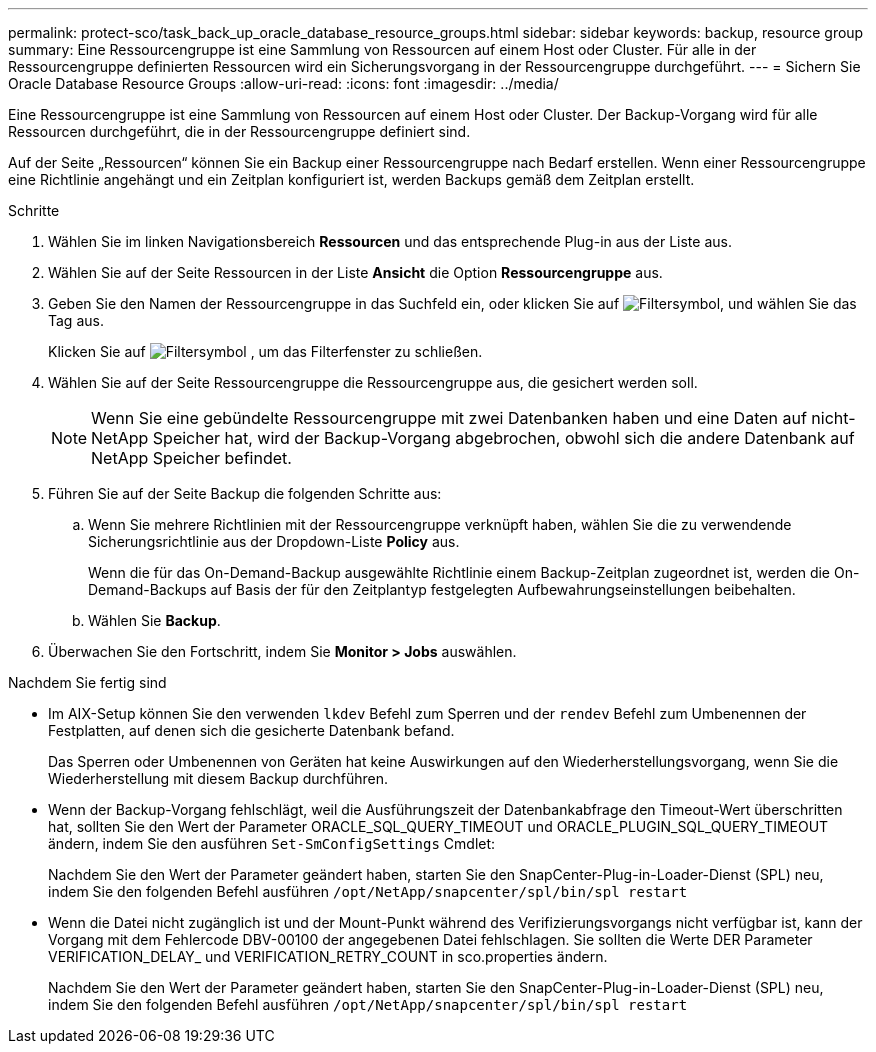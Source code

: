 ---
permalink: protect-sco/task_back_up_oracle_database_resource_groups.html 
sidebar: sidebar 
keywords: backup, resource group 
summary: Eine Ressourcengruppe ist eine Sammlung von Ressourcen auf einem Host oder Cluster. Für alle in der Ressourcengruppe definierten Ressourcen wird ein Sicherungsvorgang in der Ressourcengruppe durchgeführt. 
---
= Sichern Sie Oracle Database Resource Groups
:allow-uri-read: 
:icons: font
:imagesdir: ../media/


[role="lead"]
Eine Ressourcengruppe ist eine Sammlung von Ressourcen auf einem Host oder Cluster. Der Backup-Vorgang wird für alle Ressourcen durchgeführt, die in der Ressourcengruppe definiert sind.

Auf der Seite „Ressourcen“ können Sie ein Backup einer Ressourcengruppe nach Bedarf erstellen. Wenn einer Ressourcengruppe eine Richtlinie angehängt und ein Zeitplan konfiguriert ist, werden Backups gemäß dem Zeitplan erstellt.

.Schritte
. Wählen Sie im linken Navigationsbereich *Ressourcen* und das entsprechende Plug-in aus der Liste aus.
. Wählen Sie auf der Seite Ressourcen in der Liste *Ansicht* die Option *Ressourcengruppe* aus.
. Geben Sie den Namen der Ressourcengruppe in das Suchfeld ein, oder klicken Sie auf image:../media/filter_icon.gif["Filtersymbol"], und wählen Sie das Tag aus.
+
Klicken Sie auf image:../media/filter_icon.gif["Filtersymbol"] , um das Filterfenster zu schließen.

. Wählen Sie auf der Seite Ressourcengruppe die Ressourcengruppe aus, die gesichert werden soll.
+

NOTE: Wenn Sie eine gebündelte Ressourcengruppe mit zwei Datenbanken haben und eine Daten auf nicht-NetApp Speicher hat, wird der Backup-Vorgang abgebrochen, obwohl sich die andere Datenbank auf NetApp Speicher befindet.

. Führen Sie auf der Seite Backup die folgenden Schritte aus:
+
.. Wenn Sie mehrere Richtlinien mit der Ressourcengruppe verknüpft haben, wählen Sie die zu verwendende Sicherungsrichtlinie aus der Dropdown-Liste *Policy* aus.
+
Wenn die für das On-Demand-Backup ausgewählte Richtlinie einem Backup-Zeitplan zugeordnet ist, werden die On-Demand-Backups auf Basis der für den Zeitplantyp festgelegten Aufbewahrungseinstellungen beibehalten.

.. Wählen Sie *Backup*.


. Überwachen Sie den Fortschritt, indem Sie *Monitor > Jobs* auswählen.


.Nachdem Sie fertig sind
* Im AIX-Setup können Sie den verwenden `lkdev` Befehl zum Sperren und der `rendev` Befehl zum Umbenennen der Festplatten, auf denen sich die gesicherte Datenbank befand.
+
Das Sperren oder Umbenennen von Geräten hat keine Auswirkungen auf den Wiederherstellungsvorgang, wenn Sie die Wiederherstellung mit diesem Backup durchführen.

* Wenn der Backup-Vorgang fehlschlägt, weil die Ausführungszeit der Datenbankabfrage den Timeout-Wert überschritten hat, sollten Sie den Wert der Parameter ORACLE_SQL_QUERY_TIMEOUT und ORACLE_PLUGIN_SQL_QUERY_TIMEOUT ändern, indem Sie den ausführen `Set-SmConfigSettings` Cmdlet:
+
Nachdem Sie den Wert der Parameter geändert haben, starten Sie den SnapCenter-Plug-in-Loader-Dienst (SPL) neu, indem Sie den folgenden Befehl ausführen `/opt/NetApp/snapcenter/spl/bin/spl restart`

* Wenn die Datei nicht zugänglich ist und der Mount-Punkt während des Verifizierungsvorgangs nicht verfügbar ist, kann der Vorgang mit dem Fehlercode DBV-00100 der angegebenen Datei fehlschlagen. Sie sollten die Werte DER Parameter VERIFICATION_DELAY_ und VERIFICATION_RETRY_COUNT in sco.properties ändern.
+
Nachdem Sie den Wert der Parameter geändert haben, starten Sie den SnapCenter-Plug-in-Loader-Dienst (SPL) neu, indem Sie den folgenden Befehl ausführen `/opt/NetApp/snapcenter/spl/bin/spl restart`


